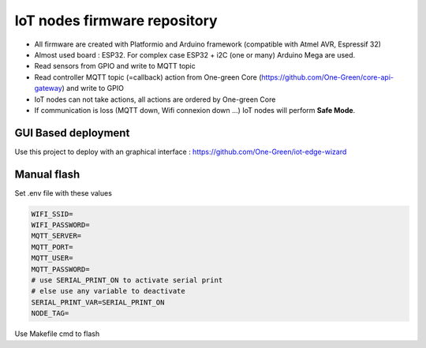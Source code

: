 IoT nodes firmware repository
============================

- All firmware are created with Platformio and Arduino framework (compatible with Atmel AVR, Espressif 32)
- Almost used board : ESP32. For complex case ESP32  + i2C (one or many) Arduino Mega are used.
- Read sensors from GPIO and write to MQTT topic
- Read controller MQTT topic (=callback) action from One-green Core (https://github.com/One-Green/core-api-gateway)
  and write to GPIO
- IoT nodes can not take actions, all actions are ordered by One-green Core
- If communication is loss (MQTT down, Wifi connexion down ...) IoT nodes will perform **Safe Mode**.

GUI Based deployment
--------------------

Use this project to deploy with an graphical interface : https://github.com/One-Green/iot-edge-wizard


Manual flash
------------

Set .env file with these values

.. code-block:: shell

    WIFI_SSID=
    WIFI_PASSWORD=
    MQTT_SERVER=
    MQTT_PORT=
    MQTT_USER=
    MQTT_PASSWORD=
    # use SERIAL_PRINT_ON to activate serial print
    # else use any variable to deactivate
    SERIAL_PRINT_VAR=SERIAL_PRINT_ON
    NODE_TAG=

Use Makefile cmd to flash